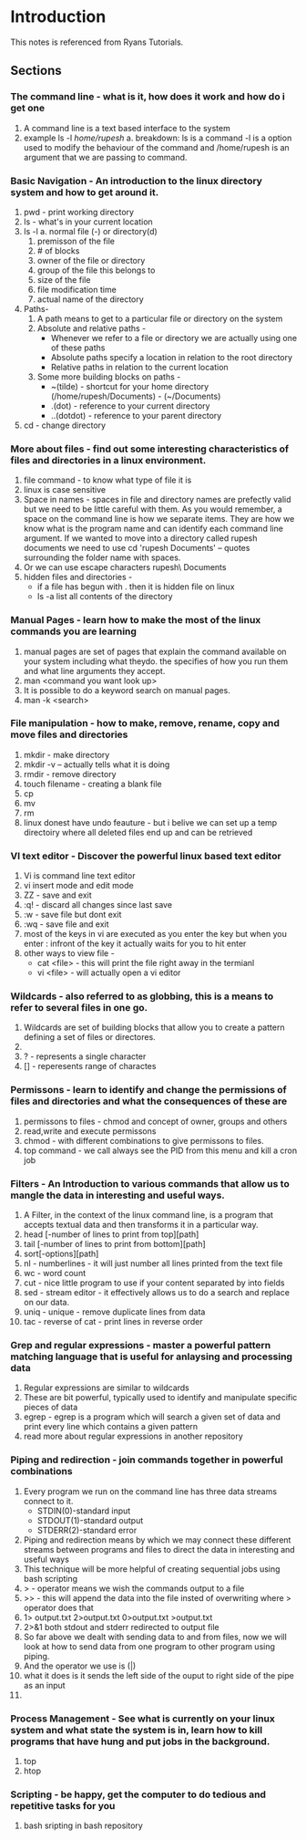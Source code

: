 * Introduction

  This notes is referenced from Ryans Tutorials.
** Sections

*** The command line - what is it, how does it work and how do i get one
    1. A command line is a text based interface to the system
    2. example
       ls -l /home/rupesh/
       a. breakdown: ls is a command -l is a option used to modify the behaviour of the command and /home/rupesh is an argument that we are passing to command.


*** Basic Navigation - An introduction to the linux directory system and how to get around it.
    1. pwd - print working directory
    2. ls - what's in your current location
    3. ls -l
       a. normal file (-) or directory(d)
       1. premisson of the file
       2. # of blocks
       3. owner of the file or directory
       4. group of the file this belongs to
       5. size of the file
       6. file modification time
       7. actual name of the directory
    4. Paths-
       1. A path means to get to a particular file or directory on the system
       2. Absolute and relative paths -
          - Whenever we refer to a file or directory we are actually using one of these paths
          - Absolute paths specify a location in relation to the root directory
          - Relative paths in relation to the current location
       3. Some more building blocks on paths -
          - ~(tilde) - shortcut for your home directory (/home/rupesh/Documents) - (~/Documents)
          - .(dot) - reference to your current directory
          - ..(dotdot) - reference to your parent directory
    5. cd - change directory

*** More about files - find out some interesting characteristics of files and directories in a linux environment.
    1. file command - to know what type of file it is
    2. linux is case sensitive
    3. Space in names - spaces in file and directory names are prefectly valid but we need to be little careful with them. As you would remember, a space on the command line is how we separate items. They are how we know what is the program name and can identify each command line argument. If we wanted to move into a directory called rupesh documents we need to use cd 'rupesh Documents' -- quotes surrounding the folder name with spaces.
    4. Or we can use escape characters rupesh\ Documents
    5. hidden files and directories -
       - if a file has begun with . then it is hidden file on linux
       - ls -a list all contents of the directory

*** Manual Pages - learn how to make the most of the linux commands you are learning
    1. manual pages are set of pages that explain the command available on your system including what theydo. the specifies of how you run them and what line arguments they accept.
    2. man <command you want look up>
    3. It is possible to do a keyword search on manual pages.
    4. man -k <search>

*** File manipulation - how to make, remove, rename, copy and move files and directories
    1. mkdir - make directory
    2. mkdir -v -- actually tells what it is doing
    3. rmdir - remove directory
    4. touch filename - creating a blank file
    5. cp
    6. mv
    7. rm
    8. linux donest have undo feauture - but i belive we can set up a temp directoiry where all deleted files end up and can be retrieved

*** VI text editor - Discover the powerful linux based text editor
    1. Vi is command line text editor
    2. vi insert mode and edit mode
    3. ZZ - save and exit
    4. :q! - discard all changes since last save
    5. :w - save file but dont exit
    6. :wq - save file and exit
    7. most of the keys in vi are executed as you enter the key but when you enter : infront of the key it actually waits for you to hit enter
    8. other ways to view file -
       - cat <file> - this will print the file right away in the termianl
       - vi <file> - will actually open a vi editor

*** Wildcards - also referred to as globbing, this is a means to refer to several files in one go.
    1. Wildcards are set of building blocks that allow you to create a pattern defining a set of files or directores.
    2. * - represents 0 or more characters
    3. ? - represents a single character
    4. [] - reperesents range of charactes

*** Permissons - learn to identify and change the permissions of files and directories and what the consequences of these are
    1. permissons to files - chmod and concept of owner, groups and others
    2. read,write and execute permissons
    3. chmod - with different combinations to give permissons to files.
    4. top command - we call always see the PID from this menu and kill a cron job

*** Filters - An Introduction to various commands that allow us to mangle the data in interesting and useful ways.
    1. A Filter, in the context of the linux command line, is a program that accepts textual data and then transforms it in a particular way.
    2. head [-number of lines to print from top][path]
    3. tail [-number of lines to print from bottom][path]
    4. sort[-options][path]
    5. nl - numberlines - it will just number all lines printed from the text file
    6. wc - word count
    7. cut - nice little program to use if your content separated by into fields
    8. sed - stream editor - it effectively allows us to do a search and replace on our data.
    9. uniq - unique - remove duplicate lines from data
    10. tac - reverse of cat - print lines in reverse order

*** Grep and regular expressions - master a powerful pattern matching language that is useful for anlaysing and processing data
    1. Regular expressions are similar to wildcards
    2. These are bit powerful, typically used to identify and manipulate specific pieces of data
    3. egrep - egrep is a program which will search a given set of data and print every line which contains a given pattern
    4. read more about regular expressions in another repository

*** Piping and redirection - join commands together in powerful combinations
    1. Every program we run on the command line has three data streams connect to it.
       - STDIN(0)-standard input
       - STDOUT(1)-standard output
       - STDERR(2)-standard error
    2. Piping and redirection means by which we may connect these different streams between programs and files to direct the data in interesting and useful ways
    3. This technique will be more helpful of creating sequential jobs using bash scripting
    4. > - operator means we wish the commands output to a file
    5. >> - this will append the data into the file insted of overwriting where > operator does that
    6. 1> output.txt 2>output.txt 0>output.txt >output.txt
    7. 2>&1 both stdout and stderr redirected to output file
    8. So far above we dealt with sending data to and from files, now we will look at how to send data from one program to other program using piping.
    9. And the operator we use is (|)
    10. what it does is it sends the left side of the ouput to right side of the pipe as an input
    11.

*** Process Management - See what is currently on your linux system and what state the system is in, learn how to kill programs that have hung and put jobs in the background.
    1. top
    2. htop

*** Scripting - be happy, get the computer to do tedious and repetitive tasks for you
    1. bash sripting in bash repository
